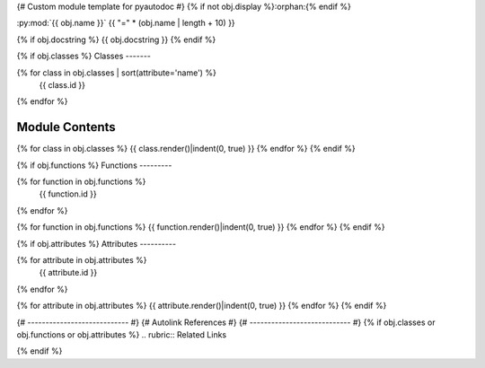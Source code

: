 {# Custom module template for pyautodoc #}
{% if not obj.display %}:orphan:{% endif %}

:py:mod:`{{ obj.name }}`
{{ "=" * (obj.name | length + 10) }}

.. py:module:: {{ obj.name }}

{% if obj.docstring %}
{{ obj.docstring }}
{% endif %}

{% if obj.classes %}
Classes
-------

.. autoapisummary::

{% for class in obj.classes | sort(attribute='name') %}
   {{ class.id }}
{% endfor %}


Module Contents
---------------

{% for class in obj.classes %}
{{ class.render()|indent(0, true) }}
{% endfor %}
{% endif %}

{% if obj.functions %}
Functions
---------

.. autoapisummary::

{% for function in obj.functions %}
   {{ function.id }}
{% endfor %}

{% for function in obj.functions %}
{{ function.render()|indent(0, true) }}
{% endfor %}
{% endif %}

{% if obj.attributes %}
Attributes
----------

.. autoapisummary::

{% for attribute in obj.attributes %}
   {{ attribute.id }}
{% endfor %}

{% for attribute in obj.attributes %}
{{ attribute.render()|indent(0, true) }}
{% endfor %}
{% endif %}

{# ---------------------------- #}
{#    Autolink References       #}
{# ---------------------------- #}
{% if obj.classes or obj.functions or obj.attributes %}
.. rubric:: Related Links

.. autolink-examples:: {{ obj.name }}
   :collapse:
   
.. autolink-skip:: next
{% endif %}